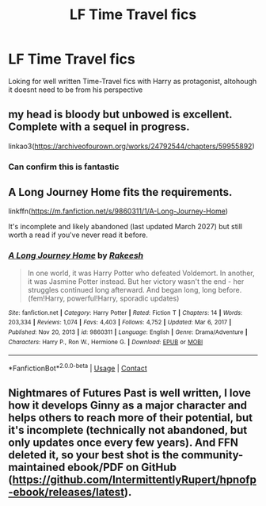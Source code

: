 #+TITLE: LF Time Travel fics

* LF Time Travel fics
:PROPERTIES:
:Author: Temairer
:Score: 4
:DateUnix: 1621766651.0
:DateShort: 2021-May-23
:FlairText: Request
:END:
Loking for well written Time-Travel fics with Harry as protagonist, altohough it doesnt need to be from his perspective


** my head is bloody but unbowed is excellent. Complete with a sequel in progress.

linkao3([[https://archiveofourown.org/works/24792544/chapters/59955892]])
:PROPERTIES:
:Author: Lower-Consequence
:Score: 5
:DateUnix: 1621794243.0
:DateShort: 2021-May-23
:END:

*** Can confirm this is fantastic
:PROPERTIES:
:Author: The_BadJuju
:Score: 2
:DateUnix: 1621832441.0
:DateShort: 2021-May-24
:END:


** A Long Journey Home fits the requirements.

linkffn([[https://m.fanfiction.net/s/9860311/1/A-Long-Journey-Home]])

It's incomplete and likely abandoned (last updated March 2027) but still worth a read if you've never read it before.
:PROPERTIES:
:Author: LilyFakhrani
:Score: 4
:DateUnix: 1621787488.0
:DateShort: 2021-May-23
:END:

*** [[https://www.fanfiction.net/s/9860311/1/][*/A Long Journey Home/*]] by [[https://www.fanfiction.net/u/236698/Rakeesh][/Rakeesh/]]

#+begin_quote
  In one world, it was Harry Potter who defeated Voldemort. In another, it was Jasmine Potter instead. But her victory wasn't the end - her struggles continued long afterward. And began long, long before. (fem!Harry, powerful!Harry, sporadic updates)
#+end_quote

^{/Site/:} ^{fanfiction.net} ^{*|*} ^{/Category/:} ^{Harry} ^{Potter} ^{*|*} ^{/Rated/:} ^{Fiction} ^{T} ^{*|*} ^{/Chapters/:} ^{14} ^{*|*} ^{/Words/:} ^{203,334} ^{*|*} ^{/Reviews/:} ^{1,074} ^{*|*} ^{/Favs/:} ^{4,403} ^{*|*} ^{/Follows/:} ^{4,752} ^{*|*} ^{/Updated/:} ^{Mar} ^{6,} ^{2017} ^{*|*} ^{/Published/:} ^{Nov} ^{20,} ^{2013} ^{*|*} ^{/id/:} ^{9860311} ^{*|*} ^{/Language/:} ^{English} ^{*|*} ^{/Genre/:} ^{Drama/Adventure} ^{*|*} ^{/Characters/:} ^{Harry} ^{P.,} ^{Ron} ^{W.,} ^{Hermione} ^{G.} ^{*|*} ^{/Download/:} ^{[[http://www.ff2ebook.com/old/ffn-bot/index.php?id=9860311&source=ff&filetype=epub][EPUB]]} ^{or} ^{[[http://www.ff2ebook.com/old/ffn-bot/index.php?id=9860311&source=ff&filetype=mobi][MOBI]]}

--------------

*FanfictionBot*^{2.0.0-beta} | [[https://github.com/FanfictionBot/reddit-ffn-bot/wiki/Usage][Usage]] | [[https://www.reddit.com/message/compose?to=tusing][Contact]]
:PROPERTIES:
:Author: FanfictionBot
:Score: 3
:DateUnix: 1621787509.0
:DateShort: 2021-May-23
:END:


** Nightmares of Futures Past is well written, I love how it develops Ginny as a major character and helps others to reach more of their potential, but it's incomplete (technically not abandoned, but only updates once every few years). And FFN deleted it, so your best shot is the community-maintained ebook/PDF on GitHub ([[https://github.com/IntermittentlyRupert/hpnofp-ebook/releases/latest]]).
:PROPERTIES:
:Author: thrawnca
:Score: 3
:DateUnix: 1621844825.0
:DateShort: 2021-May-24
:END:
